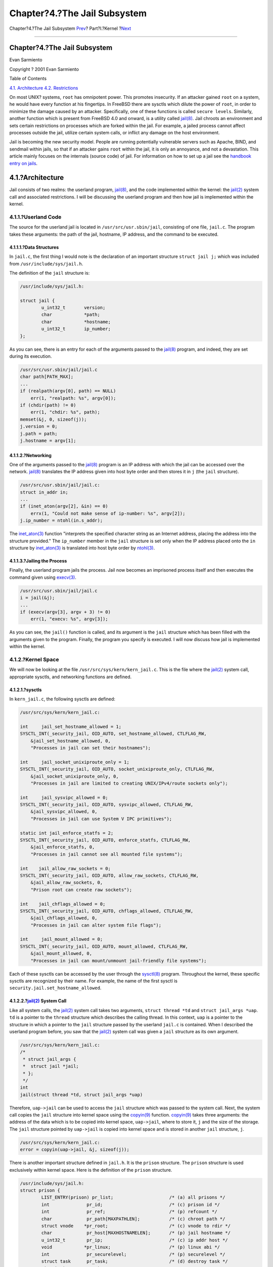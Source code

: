 =============================
Chapter?4.?The Jail Subsystem
=============================

.. raw:: html

   <div class="navheader">

Chapter?4.?The Jail Subsystem
`Prev <kernel-objects-using.html>`__?
Part?I.?Kernel
?\ `Next <jail-restrictions.html>`__

--------------

.. raw:: html

   </div>

.. raw:: html

   <div class="chapter">

.. raw:: html

   <div class="titlepage" xmlns="">

.. raw:: html

   <div>

.. raw:: html

   <div>

Chapter?4.?The Jail Subsystem
-----------------------------

.. raw:: html

   </div>

.. raw:: html

   <div>

Evan Sarmiento

.. raw:: html

   </div>

.. raw:: html

   <div>

Copyright ? 2001 Evan Sarmiento

.. raw:: html

   </div>

.. raw:: html

   </div>

.. raw:: html

   </div>

.. raw:: html

   <div class="toc">

.. raw:: html

   <div class="toc-title">

Table of Contents

.. raw:: html

   </div>

`4.1. Architecture <jail.html#jail-arch>`__
`4.2. Restrictions <jail-restrictions.html>`__

.. raw:: html

   </div>

On most UNIX? systems, ``root`` has omnipotent power. This promotes
insecurity. If an attacker gained ``root`` on a system, he would have
every function at his fingertips. In FreeBSD there are sysctls which
dilute the power of ``root``, in order to minimize the damage caused by
an attacker. Specifically, one of these functions is called
``secure levels``. Similarly, another function which is present from
FreeBSD 4.0 and onward, is a utility called
`jail(8) <http://www.FreeBSD.org/cgi/man.cgi?query=jail&sektion=8>`__.
Jail chroots an environment and sets certain restrictions on processes
which are forked within the jail. For example, a jailed process cannot
affect processes outside the jail, utilize certain system calls, or
inflict any damage on the host environment.

Jail is becoming the new security model. People are running potentially
vulnerable servers such as Apache, BIND, and sendmail within jails, so
that if an attacker gains ``root`` within the jail, it is only an
annoyance, and not a devastation. This article mainly focuses on the
internals (source code) of jail. For information on how to set up a jail
see the `handbook entry on
jails <../../../../doc/en_US.ISO8859-1/books/handbook/jails.html>`__.

.. raw:: html

   <div class="sect1">

.. raw:: html

   <div class="titlepage" xmlns="">

.. raw:: html

   <div>

.. raw:: html

   <div>

4.1.?Architecture
-----------------

.. raw:: html

   </div>

.. raw:: html

   </div>

.. raw:: html

   </div>

Jail consists of two realms: the userland program,
`jail(8) <http://www.FreeBSD.org/cgi/man.cgi?query=jail&sektion=8>`__,
and the code implemented within the kernel: the
`jail(2) <http://www.FreeBSD.org/cgi/man.cgi?query=jail&sektion=2>`__
system call and associated restrictions. I will be discussing the
userland program and then how jail is implemented within the kernel.

.. raw:: html

   <div class="sect2">

.. raw:: html

   <div class="titlepage" xmlns="">

.. raw:: html

   <div>

.. raw:: html

   <div>

4.1.1.?Userland Code
~~~~~~~~~~~~~~~~~~~~

.. raw:: html

   </div>

.. raw:: html

   </div>

.. raw:: html

   </div>

The source for the userland jail is located in
``/usr/src/usr.sbin/jail``, consisting of one file, ``jail.c``. The
program takes these arguments: the path of the jail, hostname, IP
address, and the command to be executed.

.. raw:: html

   <div class="sect3">

.. raw:: html

   <div class="titlepage" xmlns="">

.. raw:: html

   <div>

.. raw:: html

   <div>

4.1.1.1.?Data Structures
^^^^^^^^^^^^^^^^^^^^^^^^

.. raw:: html

   </div>

.. raw:: html

   </div>

.. raw:: html

   </div>

In ``jail.c``, the first thing I would note is the declaration of an
important structure ``struct jail j;`` which was included from
``/usr/include/sys/jail.h``.

The definition of the ``jail`` structure is:

.. code:: programlisting

    /usr/include/sys/jail.h:

    struct jail {
            u_int32_t       version;
            char            *path;
            char            *hostname;
            u_int32_t       ip_number;
    };

As you can see, there is an entry for each of the arguments passed to
the
`jail(8) <http://www.FreeBSD.org/cgi/man.cgi?query=jail&sektion=8>`__
program, and indeed, they are set during its execution.

.. code:: programlisting

    /usr/src/usr.sbin/jail/jail.c
    char path[PATH_MAX];
    ...
    if (realpath(argv[0], path) == NULL)
        err(1, "realpath: %s", argv[0]);
    if (chdir(path) != 0)
        err(1, "chdir: %s", path);
    memset(&j, 0, sizeof(j));
    j.version = 0;
    j.path = path;
    j.hostname = argv[1];

.. raw:: html

   </div>

.. raw:: html

   <div class="sect3">

.. raw:: html

   <div class="titlepage" xmlns="">

.. raw:: html

   <div>

.. raw:: html

   <div>

4.1.1.2.?Networking
^^^^^^^^^^^^^^^^^^^

.. raw:: html

   </div>

.. raw:: html

   </div>

.. raw:: html

   </div>

One of the arguments passed to the
`jail(8) <http://www.FreeBSD.org/cgi/man.cgi?query=jail&sektion=8>`__
program is an IP address with which the jail can be accessed over the
network.
`jail(8) <http://www.FreeBSD.org/cgi/man.cgi?query=jail&sektion=8>`__
translates the IP address given into host byte order and then stores it
in ``j`` (the ``jail`` structure).

.. code:: programlisting

    /usr/src/usr.sbin/jail/jail.c:
    struct in_addr in;
    ...
    if (inet_aton(argv[2], &in) == 0)
        errx(1, "Could not make sense of ip-number: %s", argv[2]);
    j.ip_number = ntohl(in.s_addr);

The
`inet\_aton(3) <http://www.FreeBSD.org/cgi/man.cgi?query=inet_aton&sektion=3>`__
function "interprets the specified character string as an Internet
address, placing the address into the structure provided." The
``ip_number`` member in the ``jail`` structure is set only when the IP
address placed onto the ``in`` structure by
`inet\_aton(3) <http://www.FreeBSD.org/cgi/man.cgi?query=inet_aton&sektion=3>`__
is translated into host byte order by
`ntohl(3) <http://www.FreeBSD.org/cgi/man.cgi?query=ntohl&sektion=3>`__.

.. raw:: html

   </div>

.. raw:: html

   <div class="sect3">

.. raw:: html

   <div class="titlepage" xmlns="">

.. raw:: html

   <div>

.. raw:: html

   <div>

4.1.1.3.?Jailing the Process
^^^^^^^^^^^^^^^^^^^^^^^^^^^^

.. raw:: html

   </div>

.. raw:: html

   </div>

.. raw:: html

   </div>

Finally, the userland program jails the process. Jail now becomes an
imprisoned process itself and then executes the command given using
`execv(3) <http://www.FreeBSD.org/cgi/man.cgi?query=execv&sektion=3>`__.

.. code:: programlisting

    /usr/src/usr.sbin/jail/jail.c
    i = jail(&j);
    ...
    if (execv(argv[3], argv + 3) != 0)
        err(1, "execv: %s", argv[3]);

As you can see, the ``jail()`` function is called, and its argument is
the ``jail`` structure which has been filled with the arguments given to
the program. Finally, the program you specify is executed. I will now
discuss how jail is implemented within the kernel.

.. raw:: html

   </div>

.. raw:: html

   </div>

.. raw:: html

   <div class="sect2">

.. raw:: html

   <div class="titlepage" xmlns="">

.. raw:: html

   <div>

.. raw:: html

   <div>

4.1.2.?Kernel Space
~~~~~~~~~~~~~~~~~~~

.. raw:: html

   </div>

.. raw:: html

   </div>

.. raw:: html

   </div>

We will now be looking at the file ``/usr/src/sys/kern/kern_jail.c``.
This is the file where the
`jail(2) <http://www.FreeBSD.org/cgi/man.cgi?query=jail&sektion=2>`__
system call, appropriate sysctls, and networking functions are defined.

.. raw:: html

   <div class="sect3">

.. raw:: html

   <div class="titlepage" xmlns="">

.. raw:: html

   <div>

.. raw:: html

   <div>

4.1.2.1.?sysctls
^^^^^^^^^^^^^^^^

.. raw:: html

   </div>

.. raw:: html

   </div>

.. raw:: html

   </div>

In ``kern_jail.c``, the following sysctls are defined:

.. code:: programlisting

    /usr/src/sys/kern/kern_jail.c:

    int     jail_set_hostname_allowed = 1;
    SYSCTL_INT(_security_jail, OID_AUTO, set_hostname_allowed, CTLFLAG_RW,
        &jail_set_hostname_allowed, 0,
        "Processes in jail can set their hostnames");

    int     jail_socket_unixiproute_only = 1;
    SYSCTL_INT(_security_jail, OID_AUTO, socket_unixiproute_only, CTLFLAG_RW,
        &jail_socket_unixiproute_only, 0,
        "Processes in jail are limited to creating UNIX/IPv4/route sockets only");

    int     jail_sysvipc_allowed = 0;
    SYSCTL_INT(_security_jail, OID_AUTO, sysvipc_allowed, CTLFLAG_RW,
        &jail_sysvipc_allowed, 0,
        "Processes in jail can use System V IPC primitives");

    static int jail_enforce_statfs = 2;
    SYSCTL_INT(_security_jail, OID_AUTO, enforce_statfs, CTLFLAG_RW,
        &jail_enforce_statfs, 0,
        "Processes in jail cannot see all mounted file systems");

    int    jail_allow_raw_sockets = 0;
    SYSCTL_INT(_security_jail, OID_AUTO, allow_raw_sockets, CTLFLAG_RW,
        &jail_allow_raw_sockets, 0,
        "Prison root can create raw sockets");

    int    jail_chflags_allowed = 0;
    SYSCTL_INT(_security_jail, OID_AUTO, chflags_allowed, CTLFLAG_RW,
        &jail_chflags_allowed, 0,
        "Processes in jail can alter system file flags");

    int     jail_mount_allowed = 0;
    SYSCTL_INT(_security_jail, OID_AUTO, mount_allowed, CTLFLAG_RW,
        &jail_mount_allowed, 0,
        "Processes in jail can mount/unmount jail-friendly file systems");

Each of these sysctls can be accessed by the user through the
`sysctl(8) <http://www.FreeBSD.org/cgi/man.cgi?query=sysctl&sektion=8>`__
program. Throughout the kernel, these specific sysctls are recognized by
their name. For example, the name of the first sysctl is
``security.jail.set_hostname_allowed``.

.. raw:: html

   </div>

.. raw:: html

   <div class="sect3">

.. raw:: html

   <div class="titlepage" xmlns="">

.. raw:: html

   <div>

.. raw:: html

   <div>

4.1.2.2.?\ `jail(2) <http://www.FreeBSD.org/cgi/man.cgi?query=jail&sektion=2>`__ System Call
^^^^^^^^^^^^^^^^^^^^^^^^^^^^^^^^^^^^^^^^^^^^^^^^^^^^^^^^^^^^^^^^^^^^^^^^^^^^^^^^^^^^^^^^^^^^

.. raw:: html

   </div>

.. raw:: html

   </div>

.. raw:: html

   </div>

Like all system calls, the
`jail(2) <http://www.FreeBSD.org/cgi/man.cgi?query=jail&sektion=2>`__
system call takes two arguments, ``struct thread *td`` and
``struct jail_args *uap``. ``td`` is a pointer to the ``thread``
structure which describes the calling thread. In this context, ``uap``
is a pointer to the structure in which a pointer to the ``jail``
structure passed by the userland ``jail.c`` is contained. When I
described the userland program before, you saw that the
`jail(2) <http://www.FreeBSD.org/cgi/man.cgi?query=jail&sektion=2>`__
system call was given a ``jail`` structure as its own argument.

.. code:: programlisting

    /usr/src/sys/kern/kern_jail.c:
    /*
     * struct jail_args {
     *  struct jail *jail;
     * };
     */
    int
    jail(struct thread *td, struct jail_args *uap)

Therefore, ``uap->jail`` can be used to access the ``jail`` structure
which was passed to the system call. Next, the system call copies the
``jail`` structure into kernel space using the
`copyin(9) <http://www.FreeBSD.org/cgi/man.cgi?query=copyin&sektion=9>`__
function.
`copyin(9) <http://www.FreeBSD.org/cgi/man.cgi?query=copyin&sektion=9>`__
takes three arguments: the address of the data which is to be copied
into kernel space, ``uap->jail``, where to store it, ``j`` and the size
of the storage. The ``jail`` structure pointed by ``uap->jail`` is
copied into kernel space and is stored in another ``jail`` structure,
``j``.

.. code:: programlisting

    /usr/src/sys/kern/kern_jail.c: 
    error = copyin(uap->jail, &j, sizeof(j));

There is another important structure defined in ``jail.h``. It is the
``prison`` structure. The ``prison`` structure is used exclusively
within kernel space. Here is the definition of the ``prison`` structure.

.. code:: programlisting

    /usr/include/sys/jail.h:
    struct prison {
            LIST_ENTRY(prison) pr_list;                     /* (a) all prisons */
            int              pr_id;                         /* (c) prison id */
            int              pr_ref;                        /* (p) refcount */
            char             pr_path[MAXPATHLEN];           /* (c) chroot path */
            struct vnode    *pr_root;                       /* (c) vnode to rdir */
            char             pr_host[MAXHOSTNAMELEN];       /* (p) jail hostname */
            u_int32_t        pr_ip;                         /* (c) ip addr host */
            void            *pr_linux;                      /* (p) linux abi */
            int              pr_securelevel;                /* (p) securelevel */
            struct task      pr_task;                       /* (d) destroy task */
            struct mtx       pr_mtx;
          void            **pr_slots;                     /* (p) additional data */
    };

The
`jail(2) <http://www.FreeBSD.org/cgi/man.cgi?query=jail&sektion=2>`__
system call then allocates memory for a ``prison`` structure and copies
data between the ``jail`` and ``prison`` structure.

.. code:: programlisting

    /usr/src/sys/kern/kern_jail.c:
    MALLOC(pr, struct prison *, sizeof(*pr), M_PRISON, M_WAITOK | M_ZERO);
    ...
    error = copyinstr(j.path, &pr->pr_path, sizeof(pr->pr_path), 0);
    if (error)
        goto e_killmtx;
    ...
    error = copyinstr(j.hostname, &pr->pr_host, sizeof(pr->pr_host), 0);
    if (error)
         goto e_dropvnref;
    pr->pr_ip = j.ip_number;

Next, we will discuss another important system call
`jail\_attach(2) <http://www.FreeBSD.org/cgi/man.cgi?query=jail_attach&sektion=2>`__,
which implements the function to put a process into the jail.

.. code:: programlisting

    /usr/src/sys/kern/kern_jail.c:
    /*
     * struct jail_attach_args {
     *      int jid;
     * };
     */
    int
    jail_attach(struct thread *td, struct jail_attach_args *uap)

This system call makes the changes that can distinguish a jailed process
from those unjailed ones. To understand what
`jail\_attach(2) <http://www.FreeBSD.org/cgi/man.cgi?query=jail_attach&sektion=2>`__
does for us, certain background information is needed.

On FreeBSD, each kernel visible thread is identified by its ``thread``
structure, while the processes are described by their ``proc``
structures. You can find the definitions of the ``thread`` and ``proc``
structure in ``/usr/include/sys/proc.h``. For example, the ``td``
argument in any system call is actually a pointer to the calling
thread's ``thread`` structure, as stated before. The ``td_proc`` member
in the ``thread`` structure pointed by ``td`` is a pointer to the
``proc`` structure which represents the process that contains the thread
represented by ``td``. The ``proc`` structure contains members which can
describe the owner's identity(\ ``p_ucred``), the process resource
limits(\ ``p_limit``), and so on. In the ``ucred`` structure pointed by
``p_ucred`` member in the ``proc`` structure, there is a pointer to the
``prison`` structure(\ ``cr_prison``).

.. code:: programlisting

    /usr/include/sys/proc.h: 
    struct thread {
        ...
        struct proc *td_proc;
        ...
    };
    struct proc {
        ...
        struct ucred *p_ucred;
        ...
    };
    /usr/include/sys/ucred.h
    struct ucred {
        ...
        struct prison *cr_prison;
        ...
    };

In ``kern_jail.c``, the function ``jail()`` then calls function
``jail_attach()`` with a given ``jid``. And ``jail_attach()`` calls
function ``change_root()`` to change the root directory of the calling
process. The ``jail_attach()`` then creates a new ``ucred`` structure,
and attaches the newly created ``ucred`` structure to the calling
process after it has successfully attached the ``prison`` structure to
the ``ucred`` structure. From then on, the calling process is recognized
as jailed. When the kernel routine ``jailed()`` is called in the kernel
with the newly created ``ucred`` structure as its argument, it returns 1
to tell that the credential is connected with a jail. The public
ancestor process of all the process forked within the jail, is the
process which runs
`jail(8) <http://www.FreeBSD.org/cgi/man.cgi?query=jail&sektion=8>`__,
as it calls the
`jail(2) <http://www.FreeBSD.org/cgi/man.cgi?query=jail&sektion=2>`__
system call. When a program is executed through
`execve(2) <http://www.FreeBSD.org/cgi/man.cgi?query=execve&sektion=2>`__,
it inherits the jailed property of its parent's ``ucred`` structure,
therefore it has a jailed ``ucred`` structure.

.. code:: programlisting

    /usr/src/sys/kern/kern_jail.c
    int
    jail(struct thread *td, struct jail_args *uap)
    {
    ...
        struct jail_attach_args jaa;
    ...
        error = jail_attach(td, &jaa);
        if (error)
            goto e_dropprref;
    ...
    }

    int
    jail_attach(struct thread *td, struct jail_attach_args *uap)
    {
        struct proc *p;
        struct ucred *newcred, *oldcred;
        struct prison *pr;
    ...
        p = td->td_proc;
    ...
        pr = prison_find(uap->jid);
    ...
        change_root(pr->pr_root, td);
    ...
        newcred->cr_prison = pr;
        p->p_ucred = newcred;
    ...
    }

When a process is forked from its parent process, the
`fork(2) <http://www.FreeBSD.org/cgi/man.cgi?query=fork&sektion=2>`__
system call uses ``crhold()`` to maintain the credential for the newly
forked process. It inherently keep the newly forked child's credential
consistent with its parent, so the child process is also jailed.

.. code:: programlisting

    /usr/src/sys/kern/kern_fork.c:
    p2->p_ucred = crhold(td->td_ucred);
    ...
    td2->td_ucred = crhold(p2->p_ucred);

.. raw:: html

   </div>

.. raw:: html

   </div>

.. raw:: html

   </div>

.. raw:: html

   </div>

.. raw:: html

   <div class="navfooter">

--------------

+-----------------------------------------+-------------------------+----------------------------------------+
| `Prev <kernel-objects-using.html>`__?   | `Up <kernel.html>`__    | ?\ `Next <jail-restrictions.html>`__   |
+-----------------------------------------+-------------------------+----------------------------------------+
| 3.3.?Using Kobj?                        | `Home <index.html>`__   | ?4.2.?Restrictions                     |
+-----------------------------------------+-------------------------+----------------------------------------+

.. raw:: html

   </div>

All FreeBSD documents are available for download at
http://ftp.FreeBSD.org/pub/FreeBSD/doc/

| Questions that are not answered by the
  `documentation <http://www.FreeBSD.org/docs.html>`__ may be sent to
  <freebsd-questions@FreeBSD.org\ >.
|  Send questions about this document to <freebsd-doc@FreeBSD.org\ >.
